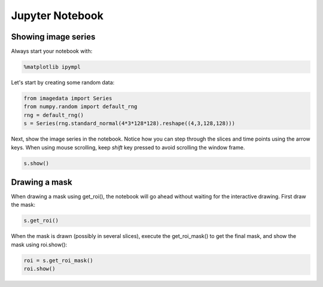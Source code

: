 .. _Jupyter_Notebook:

Jupyter Notebook
================

Showing image series
--------------------

Always start your notebook with:

.. code-block:: python

    %matplotlib ipympl

Let's start by creating some random data:

.. code-block:: python

    from imagedata import Series
    from numpy.random import default_rng
    rng = default_rng()
    s = Series(rng.standard_normal(4*3*128*128).reshape((4,3,128,128)))

Next, show the image series in the notebook.
Notice how you can step through the slices and time points using the arrow keys.
When using mouse scrolling, keep `shift` key pressed to avoid scrolling the window frame.

.. code-block:: python

    s.show()

Drawing a mask
--------------

When drawing a mask using get_roi(), the notebook will go ahead without waiting for
the interactive drawing. First draw the mask:

.. code-block:: python

    s.get_roi()

When the mask is drawn (possibly in several slices), execute the get_roi_mask() to get
the final mask, and show the mask using roi.show():

.. code-block:: python

    roi = s.get_roi_mask()
    roi.show()
